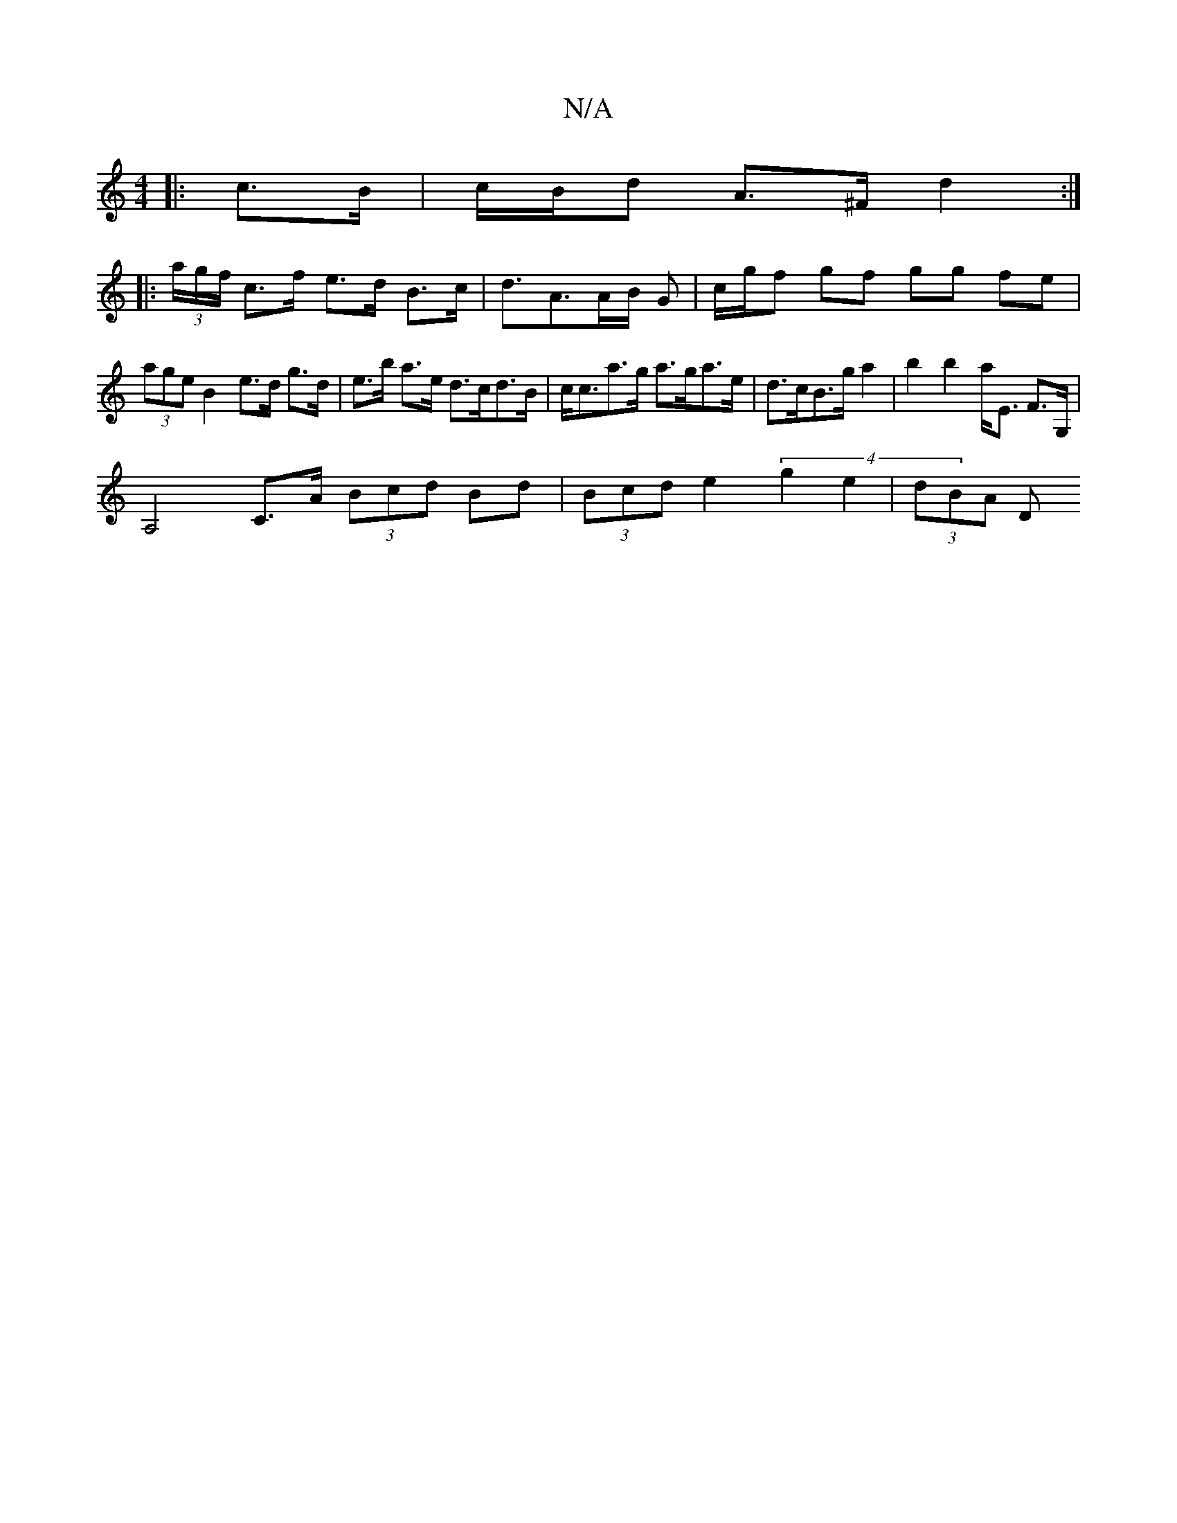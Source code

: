 X:1
T:N/A
M:4/4
R:N/A
K:Cmajor
|: c>B |c/B/d A>^F d2 :|
|: (3a/g/f/ c>f e>d B>c|d3/2A3/2A/2B/2 G|c/g/f gf gg fe | (3age B2 e>d g>d|e>b a>e d>cd>B|c<ca>g a>ga>e | d>cB>g a2 |b2 b2 a<E F>G,|
A,4 C>A (3Bcd Bd|(3Bcd e2 (4g2e2 | (3dBA D